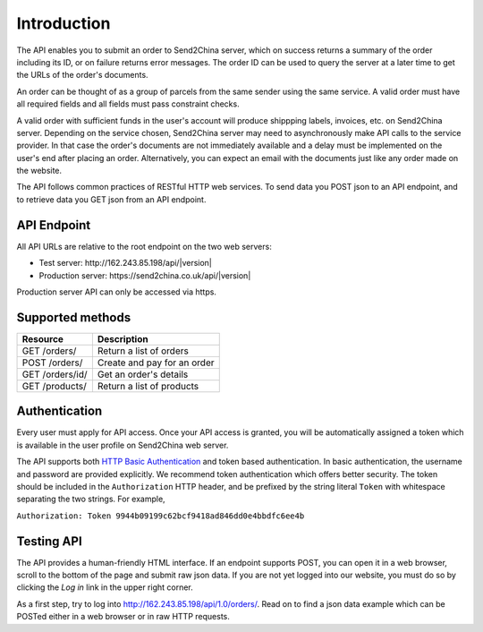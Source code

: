 Introduction
================

The API enables you to submit an order to Send2China server, which on
success returns a summary of the order including its ID, or on failure
returns error messages. The order ID can be used to query the server
at a later time to get the URLs of the order's documents.

An order can be thought of as a group of parcels from the same sender
using the same service. A valid order must have all required
fields and all fields must pass constraint checks.

A valid order with sufficient funds in the user's account will produce
shippping labels, invoices, etc. on Send2China server. Depending on
the service chosen, Send2China server may need to asynchronously make
API calls to the service provider. In that case the order's documents
are not immediately available and a delay must be implemented on the
user's end after placing an order. Alternatively, you can expect an
email with the documents just like any order made on the website.

The API follows common practices of RESTful HTTP web services. To send
data you POST json to an API endpoint, and to retrieve data you GET
json from an API endpoint.


API Endpoint
----------------

All API URLs are relative to the root endpoint on the two web servers:

- Test server: \http://162.243.85.198/api/|version|
- Production server: \https://send2china.co.uk/api/|version|

Production server API can only be accessed via https.


Supported methods
--------------------

===============      ============
Resource             Description
===============      ============
GET /orders/         Return a list of orders
POST /orders/        Create and pay for an order
GET /orders/id/      Get an order's details
GET /products/       Return a list of products
===============      ============


Authentication
--------------------

Every user must apply for API access. Once your API access is granted,
you will be automatically assigned a token which is available in the
user profile on Send2China web server.

The API supports both `HTTP Basic Authentication
<http://tools.ietf.org/html/rfc2617>`_ and token based
authentication. In basic authentication, the username and password are
provided explicitly. We recommend token authentication which offers
better security. The token should be included in the ``Authorization``
HTTP header, and be prefixed by the string literal ``Token`` with
whitespace separating the two strings. For example,

``Authorization: Token 9944b09199c62bcf9418ad846dd0e4bbdfc6ee4b``


Testing API
--------------------

The API provides a human-friendly HTML interface. If an endpoint
supports POST, you can open it in a web browser, scroll to the bottom
of the page and submit raw json data. If you are not yet logged into
our website, you must do so by clicking the *Log in* link in the upper
right corner.

As a first step, try to log into
`http://162.243.85.198/api/1.0/orders/
<http://162.243.85.198/api/1.0/orders/>`_. Read on to find a json data
example which can be POSTed either in a web browser or in raw HTTP requests.
